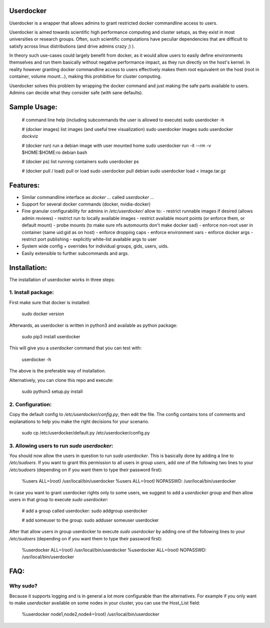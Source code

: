 Userdocker
==========

Userdocker is a wrapper that allows admins to grant restricted docker commandline access to users.

Userdocker is aimed towards scientific high performance computing and cluster setups, as they exist in most universities or research groups. Often, such scientific computations have peculiar dependencies that are difficult to satisfy across linux distributions (and drive admins crazy ;) ).

In theory such use-cases could largely benefit from docker, as it would allow users to easily define environments themselves and run them basically without negative performance impact, as they run directly on the host's kernel. In reality however granting docker commandline access to users effectively makes them root equivalent on the host (root in container, volume mount...), making this prohibitive for cluster computing.

Userdocker solves this problem by wrapping the docker command and just making the safe parts available to users. Admins can decide what they consider safe (with sane defaults).


Sample Usage:
=============

    # command line help (including subcommands the user is allowed to execute)
    sudo userdocker -h

    # (docker images) list images (and useful tree visualization)
    sudo userdocker images
    sudo userdocker dockviz

    # (docker run) run a debian image with user mounted home
    sudo userdocker run -it --rm -v $HOME:$HOME:ro debian bash

    # (docker ps) list running containers
    sudo userdocker ps

    # (docker pull / load) pull or load
    sudo userdocker pull debian
    sudo userdocker load < image.tar.gz


Features:
=========

- Similar commandline interface as `docker ...` called `userdocker ...`
- Support for several docker commands (docker, nvidia-docker)
- Fine granular configurability for admins in `/etc/userdocker/` allow to:
  - restrict runnable images if desired (allows admin reviews)
  - restrict run to locally available images
  - restrict available mount points (or enforce them, or default mount)
  - probe mounts (to make sure nfs automounts don't make docker sad)
  - enforce non-root user in container (same uid:gid as on host)
  - enforce dropping caps
  - enforce environment vars
  - enforce docker args
  - restrict port publishing
  - explicitly white-list available args to user
- System wide config + overrides for individual groups, gids, users, uids.
- Easily extensible to further subcommands and args.


Installation:
=============

The installation of userdocker works in three steps:

1. Install package:
-------------------
First make sure that docker is installed:

    sudo docker version


Afterwards, as userdocker is written in python3 and available as python package:

    sudo pip3 install userdocker

This will give you a `userdocker` command that you can test with:

    userdocker -h

The above is the preferable way of installation.

Alternatively, you can clone this repo and execute:

    sudo python3 setup.py install


2. Configuration:
-----------------
Copy the default config to `/etc/userdocker/config.py`, then edit the file. The config contains tons of comments and explanations to help you make the right decisions for your scenario.

    sudo cp /etc/userdocker/default.py /etc/userdocker/config.py


3. Allowing users to run `sudo userdocker`:
-------------------------------------------
You should now allow the users in question to run `sudo userdocker`. This is basically done by adding a line to `/etc/sudoers`. If you want to grant this permission to all users in group `users`, add one of the following two lines to your `/etc/sudoers` (depending on if you want them to type their password first):

    %users ALL=(root) /usr/local/bin/userdocker
    %users ALL=(root) NOPASSWD: /usr/local/bin/userdocker


In case you want to grant userdocker rights only to some users, we suggest to add a `userdocker` group and then allow users in that group to execute `sudo userdocker`:

    # add a group called userdocker:
    sudo addgroup userdocker

    # add someuser to the group:
    sudo adduser someuser userdocker

After that allow users in group userdocker to execute `sudo userdocker` by adding one of the following lines to your `/etc/sudoers` (depending on if you want them to type their password first):

    %userdocker ALL=(root) /usr/local/bin/userdocker
    %userdocker ALL=(root) NOPASSWD: /usr/local/bin/userdocker


FAQ:
====

Why sudo?
---------
Because it supports logging and is in general a lot more configurable than the alternatives. For example if you only want to make `userdocker` available on some nodes in your cluster, you can use the Host_List field:

    %userdocker node1,node2,node4=(root) /usr/local/bin/userdocker

